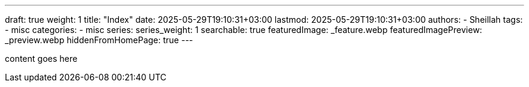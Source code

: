 ---
draft: true
weight: 1
title: "Index"
date: 2025-05-29T19:10:31+03:00
lastmod: 2025-05-29T19:10:31+03:00
authors:
  - Sheillah
tags:
  - misc
categories:
  - misc
series:
series_weight: 1
searchable: true
featuredImage: _feature.webp
featuredImagePreview: _preview.webp
hiddenFromHomePage: true
---

content goes here